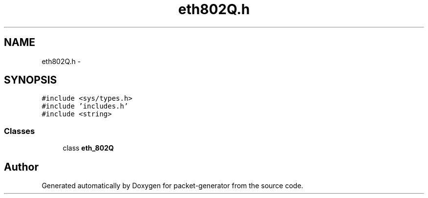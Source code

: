 .TH "eth802Q.h" 3 "Fri May 13 2016" "Version 1.0" "packet-generator" \" -*- nroff -*-
.ad l
.nh
.SH NAME
eth802Q.h \- 
.SH SYNOPSIS
.br
.PP
\fC#include <sys/types\&.h>\fP
.br
\fC#include 'includes\&.h'\fP
.br
\fC#include <string>\fP
.br

.SS "Classes"

.in +1c
.ti -1c
.RI "class \fBeth_802Q\fP"
.br
.in -1c
.SH "Author"
.PP 
Generated automatically by Doxygen for packet-generator from the source code\&.

